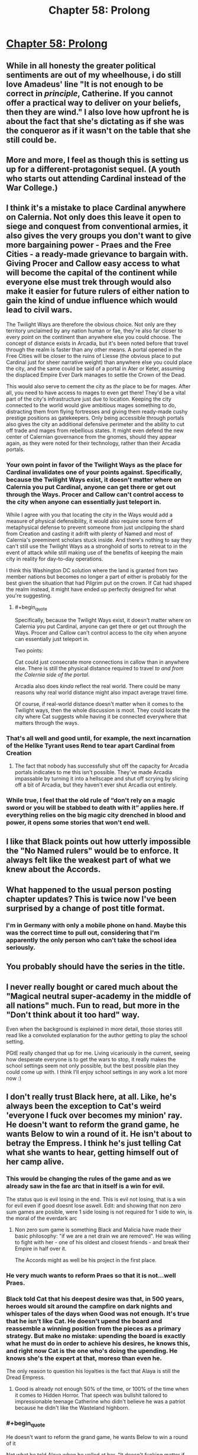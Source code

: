 #+TITLE: Chapter 58: Prolong

* [[https://practicalguidetoevil.wordpress.com/2019/07/19/chapter-58-prolong/][Chapter 58: Prolong]]
:PROPERTIES:
:Author: narfanator
:Score: 65
:DateUnix: 1563511225.0
:END:

** While in all honesty the greater political sentiments are out of my wheelhouse, i do still love Amadeus' line "It is not enough to be correct in /principle/, Catherine. If you cannot offer a practical way to deliver on your beliefs, then they are wind." I also love how upfront he is about the fact that she's dictating as if she was the conqueror as if it wasn't on the table that she still could be.
:PROPERTIES:
:Author: anenymouse
:Score: 31
:DateUnix: 1563513041.0
:END:


** More and more, I feel as though this is setting us up for a different-protagonist sequel. (A youth who starts out attending Cardinal instead of the War College.)
:PROPERTIES:
:Author: MultipartiteMind
:Score: 22
:DateUnix: 1563529730.0
:END:


** I think it's a mistake to place Cardinal anywhere on Calernia. Not only does this leave it open to siege and conquest from conventional armies, it also gives the very groups you don't want to give more bargaining power - Praes and the Free Cities - a ready-made grievance to bargain with. Giving Procer and Callow easy access to what will become the capital of the continent while everyone else must trek through would also make it easier for future rulers of either nation to gain the kind of undue influence which would lead to civil wars.

The Twilight Ways are therefore the obvious choice. Not only are they territory unclaimed by any nation human or fae, they're also far closer to every point on the continent than anywhere else you could choose. The concept of distance exists in Arcadia, but it's been noted before that travel through the realm is faster than any other means. A portal opened in the Free Cities will be closer to the ruins of Liesse (the obvious place to put Cardinal just for sheer narrative weight) than anywhere else you could place the city, and the same could be said of a portal in Ater or Keter, assuming the displaced Empire Ever Dark manages to settle the Crown of the Dead.

This would also serve to cement the city as /the/ place to be for mages. After all, you need to have access to mages to even get there! They'd be a vital part of the city's infrastructure just due to location. Keeping the city connected to the world would give ambitious mages something to do, distracting them from flying fortresses and giving them ready-made cushy prestige positions as gatekeepers. Only being accessible through portals also gives the city an additional defensive perimeter and the ability to cut off trade and mages from rebellious states. It might even defend the new center of Calernian governance from the gnomes, should they appear again, as they were noted for their technology, rather than their Arcadia portals.
:PROPERTIES:
:Author: Frommerman
:Score: 10
:DateUnix: 1563541357.0
:END:

*** Your own point in favor of the Twilight Ways as the place for Cardinal invalidates one of your points against. Specifically, because the Twilight Ways exist, it doesn't matter where on Calernia you put Cardinal, anyone can get there or get out through the Ways. Procer and Callow can't control access to the city when anyone can essentially just teleport in.

While I agree with you that locating the city in the Ways would add a measure of physical defensibility, it would also require some form of metaphysical defense to prevent someone from just unclipping the shard from Creation and casting it adrift with plenty of Named and most of Calernia's preeminent scholars stuck inside. And there's nothing to say they can't still use the Twilight Ways as a stronghold of sorts to retreat to in the event of attack while still making use of the benefits of keeping the main city in reality for day-to-day operations.

I think this Washington DC solution where the land is granted from two member nations but becomes no longer a part of either is probably for the best given the situation that had Pilgrim put on the crown. If Cat had shaped the realm instead, it might have ended up perfectly designed for what you're suggesting.
:PROPERTIES:
:Author: russxbox
:Score: 15
:DateUnix: 1563545640.0
:END:

**** #+begin_quote
  Specifically, because the Twilight Ways exist, it doesn't matter where on Calernia you put Cardinal, anyone can get there or get out through the Ways. Procer and Callow can't control access to the city when anyone can essentially just teleport in.
#+end_quote

Two points:

Cat could just consecrate more connections in callow than in anywhere else. There is still the physical distance required to travel /to and from the Calernia side of the portal/.

Arcadia also does /kinda/ reflect the real world. There could be many reasons why real world distance might also impact average travel time.

Of course, if real-world distance doesn't matter when it comes to the Twilight ways, then the whole discussion is moot. They could locate the city where Cat suggests while having it be connected everywhere that matters through the ways.
:PROPERTIES:
:Author: MythSteak
:Score: 3
:DateUnix: 1563567558.0
:END:


*** That's all well and good until, for example, the next incarnation of the Helike Tyrant uses *Rend* to tear apart Cardinal from Creation
:PROPERTIES:
:Author: ATRDCI
:Score: 10
:DateUnix: 1563543311.0
:END:

**** The fact that nobody has successfully shut off the capacity for Arcadia portals indicates to me this isn't possible. They've made Arcadia impassable by turning it into a hellscape and shut off scrying by slicing off a bit of Arcadia, but they haven't ever shut Arcadia out entirely.
:PROPERTIES:
:Author: Frommerman
:Score: 5
:DateUnix: 1563543603.0
:END:


*** While true, I feel that the old rule of “don't rely on a magic sword or you will be stabbed to death with it” applies here. If everything relies on the big magic city drenched in blood and power, it opens some stories that won't end well.
:PROPERTIES:
:Author: LordSwedish
:Score: 8
:DateUnix: 1563549900.0
:END:


** I like that Black points out how utterly impossible the "No Named rulers" would be to enforce. It always felt like the weakest part of what we knew about the Accords.
:PROPERTIES:
:Author: CouteauBleu
:Score: 7
:DateUnix: 1563560712.0
:END:


** What happened to the usual person posting chapter updates? This is twice now I've been surprised by a change of post title format.
:PROPERTIES:
:Author: sparr
:Score: 5
:DateUnix: 1563544266.0
:END:

*** I'm in Germany with only a mobile phone on hand. Maybe this was the correct time to pull out, considering that I'm apparently the only person who can't take the school idea seriously.
:PROPERTIES:
:Author: Zayits
:Score: 2
:DateUnix: 1563604418.0
:END:


** You probably should have the series in the title.
:PROPERTIES:
:Author: nipplelightpride
:Score: 5
:DateUnix: 1563561769.0
:END:


** I never really bought or cared much about the "Magical neutral super-academy in the middle of all nations" much. Fun to read, but more in the "Don't think about it too hard" way.

Even when the background is explained in more detail, those stories still read like a convoluted explanation for the author getting to play the school setting.

PGtE really changed that up for me. Living vicariously in the current, seeing how desperate everyone is to get the wars to stop, it really makes the school settings seem not only possible, but the best possible plan they could come up with. I think I'll enjoy school settings in any work a lot more now :)
:PROPERTIES:
:Author: MarkArrows
:Score: 7
:DateUnix: 1563565606.0
:END:


** I don't really trust Black here, at all. Like, he's always been the exception to Cat's weird 'everyone I fuck over becomes my minion' ray. He doesn't want to reform the grand game, he wants Below to win a round of it. He isn't about to betray the Empress. I think he's just telling Cat what she wants to hear, getting himself out of her camp alive.
:PROPERTIES:
:Author: WalterTFD
:Score: 3
:DateUnix: 1563515244.0
:END:

*** This would be changing the rules of the game and as we already saw in the fae arc that in itself is a win for evil.

The status quo is evil losing in the end. This is evil not losing, that is a win for evil even if good doesnt lose aswell. Edit: and showing that non zero sum games are posible, were 1 side losing is not required for 1 side to win, is the moral of the everdark arc
:PROPERTIES:
:Author: panchoadrenalina
:Score: 37
:DateUnix: 1563517839.0
:END:

**** Non zero sum game is something Black and Malicia have made their basic philosophy: "if we are a net drain we are removed". He was willing to fight with her - one of his oldest and closest friends - and break their Empire in half over it.

The Accords might as well be his project in the first place.
:PROPERTIES:
:Author: LilietB
:Score: 2
:DateUnix: 1563782679.0
:END:


*** He very much wants to reform Praes so that it is not...well Praes.
:PROPERTIES:
:Author: werafdsaew
:Score: 20
:DateUnix: 1563518196.0
:END:


*** Black told Cat that his deepest desire was that, in 500 years, heroes would sit around the campfire on dark nights and whisper tales of the days when Good was not enough. It's true that he isn't like Cat. He doesn't upend the board and reassemble a winning position from the pieces as a primary strategy. But make no mistake: upending the board is exactly what he must do in order to achieve his desires, he knows this, and right now Cat is the one who's doing the upending. He knows she's the expert at that, moreso than even he.

The only reason to question his loyalties is the fact that Alaya is still the Dread Empress.
:PROPERTIES:
:Author: Frommerman
:Score: 1
:DateUnix: 1563570062.0
:END:

**** Good is already not enough 50% of the time, or 100% of the time when it comes to Hidden Horror. That speech was bullshit tailored to impressionable teenage Catherine who didn't believe he was a patriot because he didn't like the Wasteland highborn.
:PROPERTIES:
:Author: LilietB
:Score: 1
:DateUnix: 1563782606.0
:END:


*** #+begin_quote
  He doesn't want to reform the grand game, he wants Below to win a round of it
#+end_quote

Not what he told Alaya when he yelled at her. "It doesn't fucking matter if we keep Callow or not, as long as we manage to stop the cycle of war/starvation" does not sound like "just wants a round for Below" to me.
:PROPERTIES:
:Author: LilietB
:Score: 1
:DateUnix: 1563782537.0
:END:
